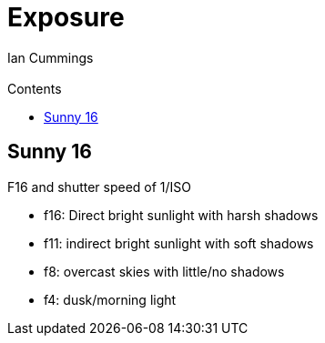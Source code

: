 :toc: left
:toclevels: 3
:toc-title: Contents
= Exposure
:Author: Ian Cummings
:Email:  
:Date: September 2019
:Revision: V0.1

== Sunny 16

F16 and shutter speed of 1/ISO

* f16: Direct bright sunlight with harsh shadows
* f11: indirect bright sunlight with soft shadows
* f8: overcast skies with little/no shadows
* f4: dusk/morning light